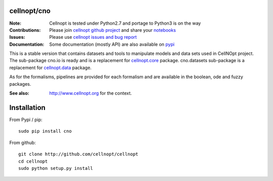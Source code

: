 cellnopt/cno
=============

.. image:: https://badge.fury.io/py/cellnopt.svg
    :target: https://pypi.python.org/pypi/cno

.. image:: https://pypip.in/d/cellnopt/badge.png
    :target: https://crate.io/packages/cellnopt

.. image:: https://secure.travis-ci.org/cellnopt/cellnopt.png
    :target: http://travis-ci.org/cellnopt/cellnopt

.. image:: https://coveralls.io/repos/cellnopt/cellnopt/badge.png?branch=master 
   :target: https://coveralls.io/r/cellnopt/cellnopt?branch=master 

.. image:: https://landscape.io/github/cellnopt/cellnopt/master/landscape.png
   :target: https://landscape.io/github/cellnopt/cellnopt/master

.. image:: https://badge.waffle.io/cellnopt/cellnopt.png?label=ready&title=Ready 
   :target: https://waffle.io/cellnopt/cellnopt

:Note: Cellnopt is tested under Python2.7 and portage to Python3 is on the way
:Contributions: Please join `cellnopt github project <https://github.com/cellnopt/cellnopt>`_ and share your
                 `notebooks <https://github.com/cellnopt/cellnopt/tree/master/notebooks>`_
:Issues: Please use `cellnopt issues and bug report <https://github.com/cellnopt/cellnopt/issues>`_
:Documentation: Some documentation (mostly API) are also available on `pypi <http://pythonhosted.org//cno/>`_

This is a stable version that contains datasets and tools to manipulate
models and data sets used in CellNOpt project. The sub-package cno.io is ready and 
is a replacement for `cellnopt.core <https://pypi.python.org/pypi/cellnopt.core>`_ package.
cno.datasets sub-package is a replacement for `cellnopt.data <https://pypi.python.org/pypi/cellnopt.data>`_ package.

As for the formalisms, pipelines are provided for each formalism and are available in the 
boolean, ode and fuzzy packages. 

:See also: http://www.cellnopt.org for the context.

Installation
===============

From Pypi / pip::

    sudo pip install cno
    
From github::

    git clone http://github.com/cellnopt/cellnopt
    cd cellnopt
    sudo python setup.py install






